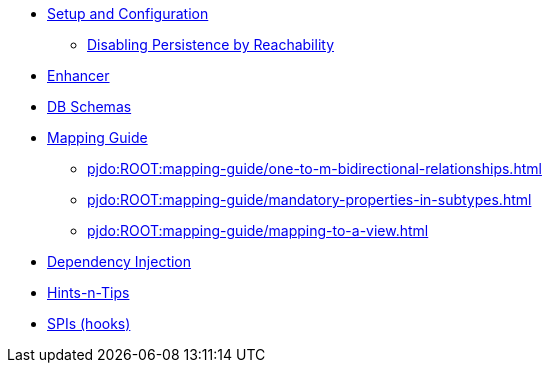 
* xref:pjdo:ROOT:setup-and-configuration.adoc[Setup and Configuration]
** xref:pjdo:ROOT:configuring/disabling-persistence-by-reachability.adoc[Disabling Persistence by Reachability]

* xref:pjdo:ROOT:enhancer.adoc[Enhancer]
* xref:pjdo:ROOT:db-schemas.adoc[DB Schemas]

* xref:pjdo:ROOT:mapping-guide.adoc[Mapping Guide]
** xref:pjdo:ROOT:mapping-guide/one-to-m-bidirectional-relationships.adoc[leveloffset=+1]
** xref:pjdo:ROOT:mapping-guide/mandatory-properties-in-subtypes.adoc[leveloffset=+1]
** xref:pjdo:ROOT:mapping-guide/mapping-to-a-view.adoc[leveloffset=+1]

* xref:pjdo:ROOT:dependency-injection.adoc[Dependency Injection]
* xref:pjdo:ROOT:hints-and-tips.adoc[Hints-n-Tips]
* xref:pjdo:ROOT:spis.adoc[SPIs (hooks)]
